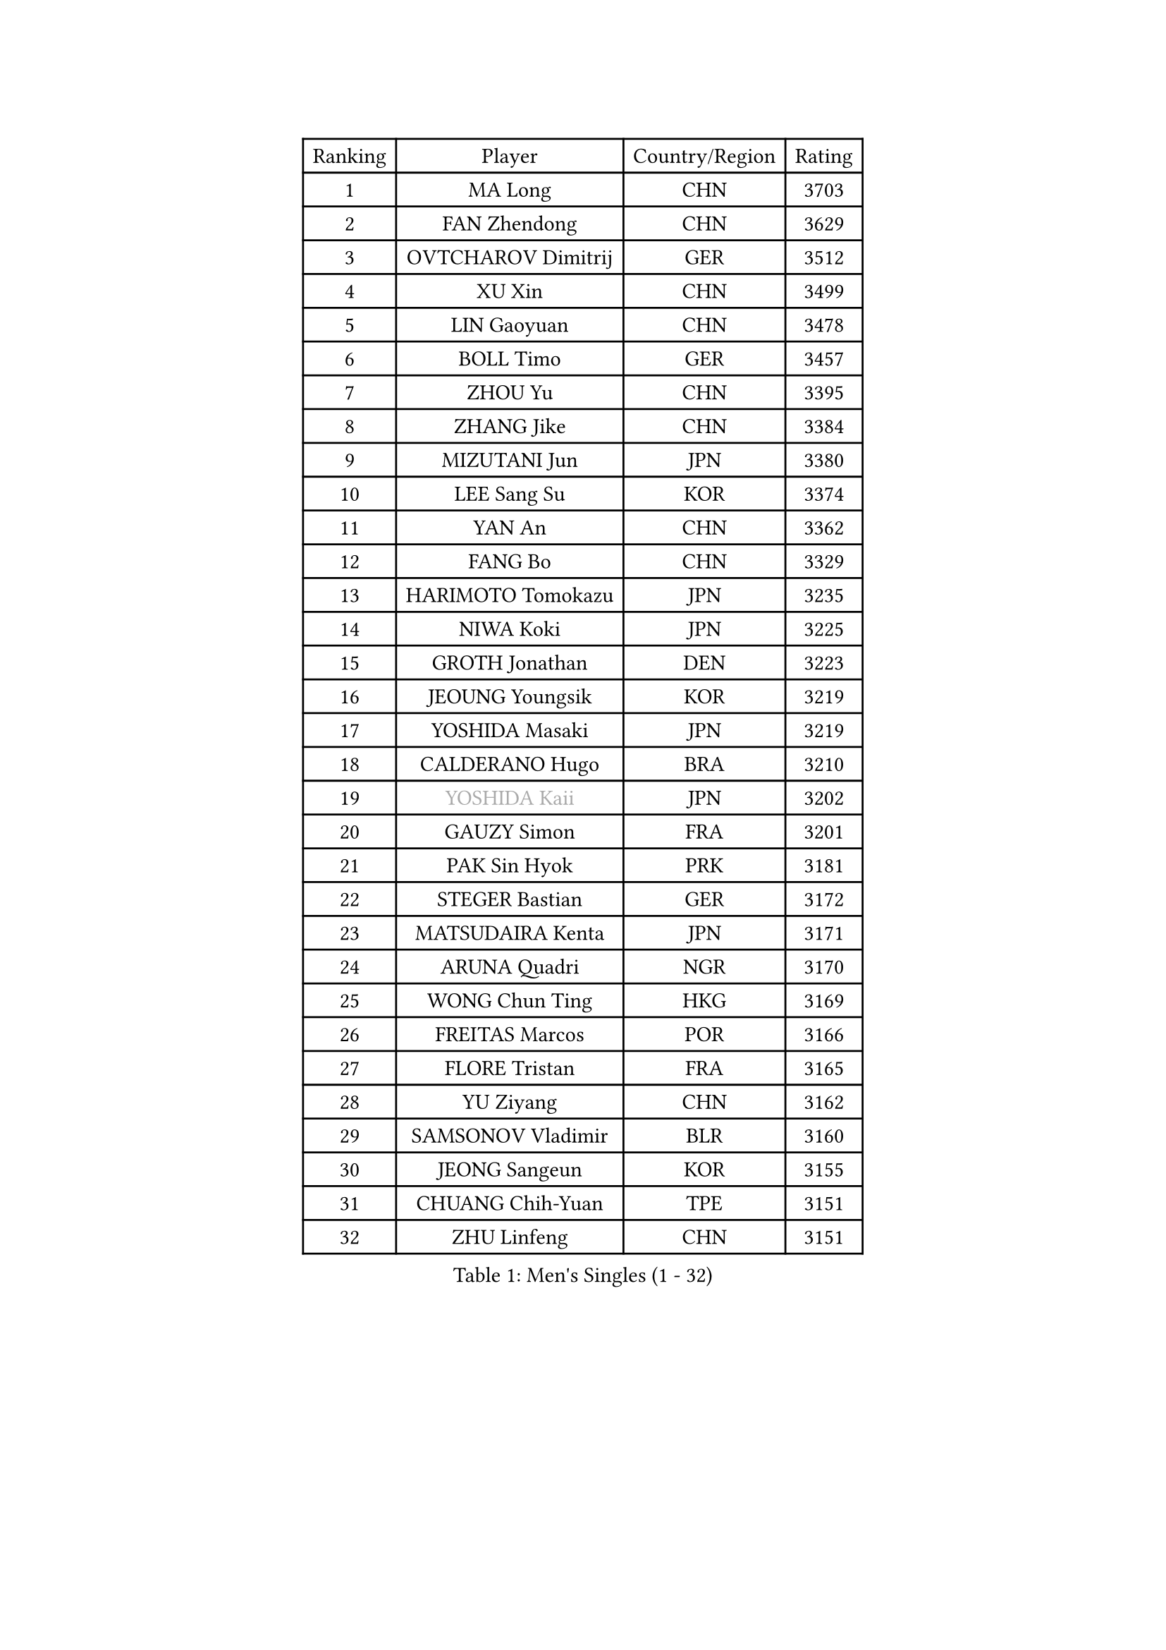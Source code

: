 
#set text(font: ("Courier New", "NSimSun"))
#figure(
  caption: "Men's Singles (1 - 32)",
    table(
      columns: 4,
      [Ranking], [Player], [Country/Region], [Rating],
      [1], [MA Long], [CHN], [3703],
      [2], [FAN Zhendong], [CHN], [3629],
      [3], [OVTCHAROV Dimitrij], [GER], [3512],
      [4], [XU Xin], [CHN], [3499],
      [5], [LIN Gaoyuan], [CHN], [3478],
      [6], [BOLL Timo], [GER], [3457],
      [7], [ZHOU Yu], [CHN], [3395],
      [8], [ZHANG Jike], [CHN], [3384],
      [9], [MIZUTANI Jun], [JPN], [3380],
      [10], [LEE Sang Su], [KOR], [3374],
      [11], [YAN An], [CHN], [3362],
      [12], [FANG Bo], [CHN], [3329],
      [13], [HARIMOTO Tomokazu], [JPN], [3235],
      [14], [NIWA Koki], [JPN], [3225],
      [15], [GROTH Jonathan], [DEN], [3223],
      [16], [JEOUNG Youngsik], [KOR], [3219],
      [17], [YOSHIDA Masaki], [JPN], [3219],
      [18], [CALDERANO Hugo], [BRA], [3210],
      [19], [#text(gray, "YOSHIDA Kaii")], [JPN], [3202],
      [20], [GAUZY Simon], [FRA], [3201],
      [21], [PAK Sin Hyok], [PRK], [3181],
      [22], [STEGER Bastian], [GER], [3172],
      [23], [MATSUDAIRA Kenta], [JPN], [3171],
      [24], [ARUNA Quadri], [NGR], [3170],
      [25], [WONG Chun Ting], [HKG], [3169],
      [26], [FREITAS Marcos], [POR], [3166],
      [27], [FLORE Tristan], [FRA], [3165],
      [28], [YU Ziyang], [CHN], [3162],
      [29], [SAMSONOV Vladimir], [BLR], [3160],
      [30], [JEONG Sangeun], [KOR], [3155],
      [31], [CHUANG Chih-Yuan], [TPE], [3151],
      [32], [ZHU Linfeng], [CHN], [3151],
    )
  )#pagebreak()

#set text(font: ("Courier New", "NSimSun"))
#figure(
  caption: "Men's Singles (33 - 64)",
    table(
      columns: 4,
      [Ranking], [Player], [Country/Region], [Rating],
      [33], [UEDA Jin], [JPN], [3131],
      [34], [KARLSSON Kristian], [SWE], [3131],
      [35], [LIANG Jingkun], [CHN], [3127],
      [36], [LIU Dingshuo], [CHN], [3113],
      [37], [MORIZONO Masataka], [JPN], [3110],
      [38], [XU Chenhao], [CHN], [3103],
      [39], [#text(gray, "TANG Peng")], [HKG], [3100],
      [40], [GERASSIMENKO Kirill], [KAZ], [3095],
      [41], [FRANZISKA Patrick], [GER], [3090],
      [42], [SHIBAEV Alexander], [RUS], [3084],
      [43], [#text(gray, "CHEN Weixing")], [AUT], [3084],
      [44], [LIM Jonghoon], [KOR], [3076],
      [45], [GIONIS Panagiotis], [GRE], [3076],
      [46], [#text(gray, "LEE Jungwoo")], [KOR], [3074],
      [47], [ASSAR Omar], [EGY], [3073],
      [48], [FILUS Ruwen], [GER], [3072],
      [49], [JANG Woojin], [KOR], [3063],
      [50], [YOSHIMURA Maharu], [JPN], [3061],
      [51], [LEBESSON Emmanuel], [FRA], [3061],
      [52], [YOSHIMURA Kazuhiro], [JPN], [3053],
      [53], [FALCK Mattias], [SWE], [3048],
      [54], [LIAO Cheng-Ting], [TPE], [3032],
      [55], [TOKIC Bojan], [SLO], [3022],
      [56], [LI Ping], [QAT], [3011],
      [57], [ROBLES Alvaro], [ESP], [3010],
      [58], [XUE Fei], [CHN], [3008],
      [59], [KOU Lei], [UKR], [3004],
      [60], [OSHIMA Yuya], [JPN], [3003],
      [61], [DRINKHALL Paul], [ENG], [3003],
      [62], [MONTEIRO Joao], [POR], [3001],
      [63], [MURAMATSU Yuto], [JPN], [2999],
      [64], [HO Kwan Kit], [HKG], [2998],
    )
  )#pagebreak()

#set text(font: ("Courier New", "NSimSun"))
#figure(
  caption: "Men's Singles (65 - 96)",
    table(
      columns: 4,
      [Ranking], [Player], [Country/Region], [Rating],
      [65], [GERELL Par], [SWE], [2997],
      [66], [WANG Chuqin], [CHN], [2997],
      [67], [APOLONIA Tiago], [POR], [2992],
      [68], [#text(gray, "MATTENET Adrien")], [FRA], [2991],
      [69], [GACINA Andrej], [CRO], [2989],
      [70], [CHEN Chien-An], [TPE], [2988],
      [71], [DYJAS Jakub], [POL], [2987],
      [72], [KIM Donghyun], [KOR], [2986],
      [73], [ROBINOT Quentin], [FRA], [2982],
      [74], [MAZE Michael], [DEN], [2970],
      [75], [ZHOU Kai], [CHN], [2968],
      [76], [DUDA Benedikt], [GER], [2968],
      [77], [FEGERL Stefan], [AUT], [2965],
      [78], [WANG Yang], [SVK], [2964],
      [79], [WANG Zengyi], [POL], [2964],
      [80], [TAKAKIWA Taku], [JPN], [2961],
      [81], [OIKAWA Mizuki], [JPN], [2957],
      [82], [LUNDQVIST Jens], [SWE], [2950],
      [83], [JORGIC Darko], [SLO], [2943],
      [84], [CRISAN Adrian], [ROU], [2940],
      [85], [#text(gray, "WANG Xi")], [GER], [2932],
      [86], [GNANASEKARAN Sathiyan], [IND], [2931],
      [87], [WANG Eugene], [CAN], [2931],
      [88], [ZHAI Yujia], [DEN], [2929],
      [89], [LIN Yun-Ju], [TPE], [2913],
      [90], [MACHI Asuka], [JPN], [2912],
      [91], [WALTHER Ricardo], [GER], [2911],
      [92], [IONESCU Ovidiu], [ROU], [2911],
      [93], [GARDOS Robert], [AUT], [2907],
      [94], [KALLBERG Anton], [SWE], [2899],
      [95], [TAZOE Kenta], [JPN], [2898],
      [96], [CHO Seungmin], [KOR], [2893],
    )
  )#pagebreak()

#set text(font: ("Courier New", "NSimSun"))
#figure(
  caption: "Men's Singles (97 - 128)",
    table(
      columns: 4,
      [Ranking], [Player], [Country/Region], [Rating],
      [97], [TREGLER Tomas], [CZE], [2893],
      [98], [KIM Minseok], [KOR], [2883],
      [99], [LIVENTSOV Alexey], [RUS], [2883],
      [100], [ACHANTA Sharath Kamal], [IND], [2879],
      [101], [KANG Dongsoo], [KOR], [2876],
      [102], [PARK Ganghyeon], [KOR], [2875],
      [103], [ALAMIYAN Noshad], [IRI], [2873],
      [104], [PERSSON Jon], [SWE], [2870],
      [105], [MATSUYAMA Yuki], [JPN], [2867],
      [106], [BAUM Patrick], [GER], [2861],
      [107], [PITCHFORD Liam], [ENG], [2859],
      [108], [UDA Yukiya], [JPN], [2859],
      [109], [VLASOV Grigory], [RUS], [2857],
      [110], [LAM Siu Hang], [HKG], [2852],
      [111], [GHOSH Soumyajit], [IND], [2850],
      [112], [ZHOU Qihao], [CHN], [2847],
      [113], [CHIANG Hung-Chieh], [TPE], [2845],
      [114], [MATSUDAIRA Kenji], [JPN], [2841],
      [115], [JIANG Tianyi], [HKG], [2837],
      [116], [OUAICHE Stephane], [FRA], [2837],
      [117], [PUCAR Tomislav], [CRO], [2834],
      [118], [SALIFOU Abdel-Kader], [FRA], [2834],
      [119], [HABESOHN Daniel], [AUT], [2833],
      [120], [LANDRIEU Andrea], [FRA], [2828],
      [121], [SZOCS Hunor], [ROU], [2824],
      [122], [GAO Ning], [SGP], [2820],
      [123], [BOBOCICA Mihai], [ITA], [2812],
      [124], [PAPAGEORGIOU Konstantinos], [GRE], [2810],
      [125], [JIN Takuya], [JPN], [2810],
      [126], [ALAMIAN Nima], [IRI], [2809],
      [127], [GERALDO Joao], [POR], [2806],
      [128], [ROBINOT Alexandre], [FRA], [2805],
    )
  )